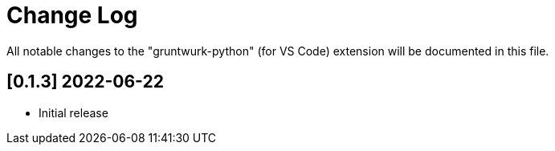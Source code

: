 = Change Log

All notable changes to the "gruntwurk-python" (for VS Code) extension will be documented in this file.

// Check [Keep a Changelog](http://keepachangelog.com/) for recommendations on how to structure this file.

== [0.1.3] 2022-06-22

- Initial release
